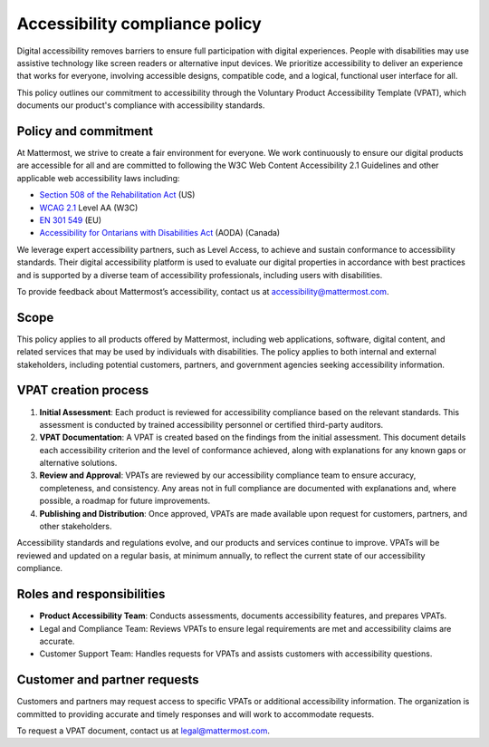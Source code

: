 Accessibility compliance policy
================================

Digital accessibility removes barriers to ensure full participation with digital experiences. People with disabilities may use assistive technology like screen readers or alternative input devices. We prioritize accessibility to deliver an experience that works for everyone, involving accessible designs, compatible code, and a logical, functional user interface for all.

This policy outlines our commitment to accessibility through the Voluntary Product Accessibility Template (VPAT), which documents our product's compliance with accessibility standards.

Policy and commitment
---------------------

At Mattermost, we strive to create a fair environment for everyone. We work continuously to ensure our digital products are accessible for all and are committed to following the W3C Web Content Accessibility 2.1 Guidelines and other applicable web accessibility laws including:

* `Section 508 of the Rehabilitation Act <https://www.access-board.gov/ict/>`_ (US)
* `WCAG 2.1 <https://www.w3.org/TR/WCAG21/>`_ Level AA (W3C)
* `EN 301 549 <https://www.etsi.org/human-factors-accessibility/en-301-549-v3-the-harmonized-european-standard-for-ict-accessibility>`_ (EU)
* `Accessibility for Ontarians with Disabilities Act <https://www.ontario.ca/laws/statute/05a11>`_ (AODA) (Canada)

We leverage expert accessibility partners, such as Level Access, to achieve and sustain conformance to accessibility standards. Their digital accessibility platform is used to evaluate our digital properties in accordance with best practices and is supported by a diverse team of accessibility professionals, including users with disabilities.

To provide feedback about Mattermost’s accessibility, contact us at `accessibility@mattermost.com <mailto:accessibility@mattermost.com>`_.

Scope
-----

This policy applies to all products offered by Mattermost, including web applications, software, digital content, and related services that may be used by individuals with disabilities. The policy applies to both internal and external stakeholders, including potential customers, partners, and government agencies seeking accessibility information.

VPAT creation process
---------------------

1. **Initial Assessment**: Each product is reviewed for accessibility compliance based on the relevant standards. This assessment is conducted by trained accessibility personnel or certified third-party auditors.

2. **VPAT Documentation**: A VPAT is created based on the findings from the initial assessment. This document details each accessibility criterion and the level of conformance achieved, along with explanations for any known gaps or alternative solutions.

3. **Review and Approval**: VPATs are reviewed by our accessibility compliance team to ensure accuracy, completeness, and consistency. Any areas not in full compliance are documented with explanations and, where possible, a roadmap for future improvements.

4. **Publishing and Distribution**: Once approved, VPATs are made available upon request for customers, partners, and other stakeholders.

Accessibility standards and regulations evolve, and our products and services continue to improve. VPATs will be reviewed and updated on a regular basis, at minimum annually, to reflect the current state of our accessibility compliance.

Roles and responsibilities
--------------------------

* **Product Accessibility Team**: Conducts assessments, documents accessibility features, and prepares VPATs.
* Legal and Compliance Team: Reviews VPATs to ensure legal requirements are met and accessibility claims are accurate.
* Customer Support Team: Handles requests for VPATs and assists customers with accessibility questions.

Customer and partner requests
-----------------------------

Customers and partners may request access to specific VPATs or additional accessibility information. The organization is committed to providing accurate and timely responses and will work to accommodate requests.

To request a VPAT document, contact us at `legal@mattermost.com <mailto:legal@mattermost.com>`_.